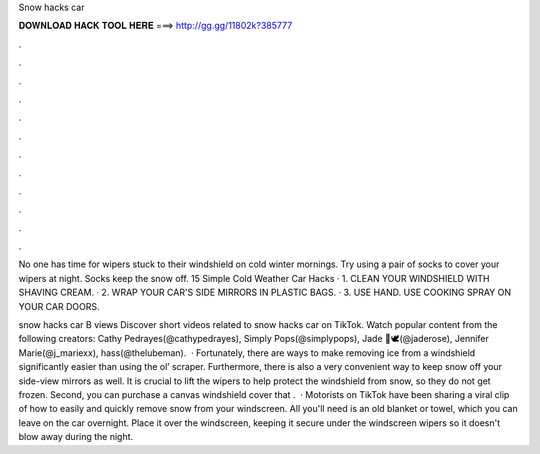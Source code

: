 Snow hacks car



𝐃𝐎𝐖𝐍𝐋𝐎𝐀𝐃 𝐇𝐀𝐂𝐊 𝐓𝐎𝐎𝐋 𝐇𝐄𝐑𝐄 ===> http://gg.gg/11802k?385777



.



.



.



.



.



.



.



.



.



.



.



.

No one has time for wipers stuck to their windshield on cold winter mornings. Try using a pair of socks to cover your wipers at night. Socks keep the snow off. 15 Simple Cold Weather Car Hacks · 1. CLEAN YOUR WINDSHIELD WITH SHAVING CREAM. · 2. WRAP YOUR CAR'S SIDE MIRRORS IN PLASTIC BAGS. · 3. USE HAND. USE COOKING SPRAY ON YOUR CAR DOORS.

snow hacks car B views Discover short videos related to snow hacks car on TikTok. Watch popular content from the following creators: Cathy Pedrayes(@cathypedrayes), Simply Pops(@simplypops), Jade 🤍🕊(@jaderose), Jennifer Marie(@j_mariexx), hass(@thelubeman).  · Fortunately, there are ways to make removing ice from a windshield significantly easier than using the ol’ scraper. Furthermore, there is also a very convenient way to keep snow off your side-view mirrors as well. It is crucial to lift the wipers to help protect the windshield from snow, so they do not get frozen. Second, you can purchase a canvas windshield cover that .  · Motorists on TikTok have been sharing a viral clip of how to easily and quickly remove snow from your windscreen. All you'll need is an old blanket or towel, which you can leave on the car overnight. Place it over the windscreen, keeping it secure under the windscreen wipers so it doesn't blow away during the night.

